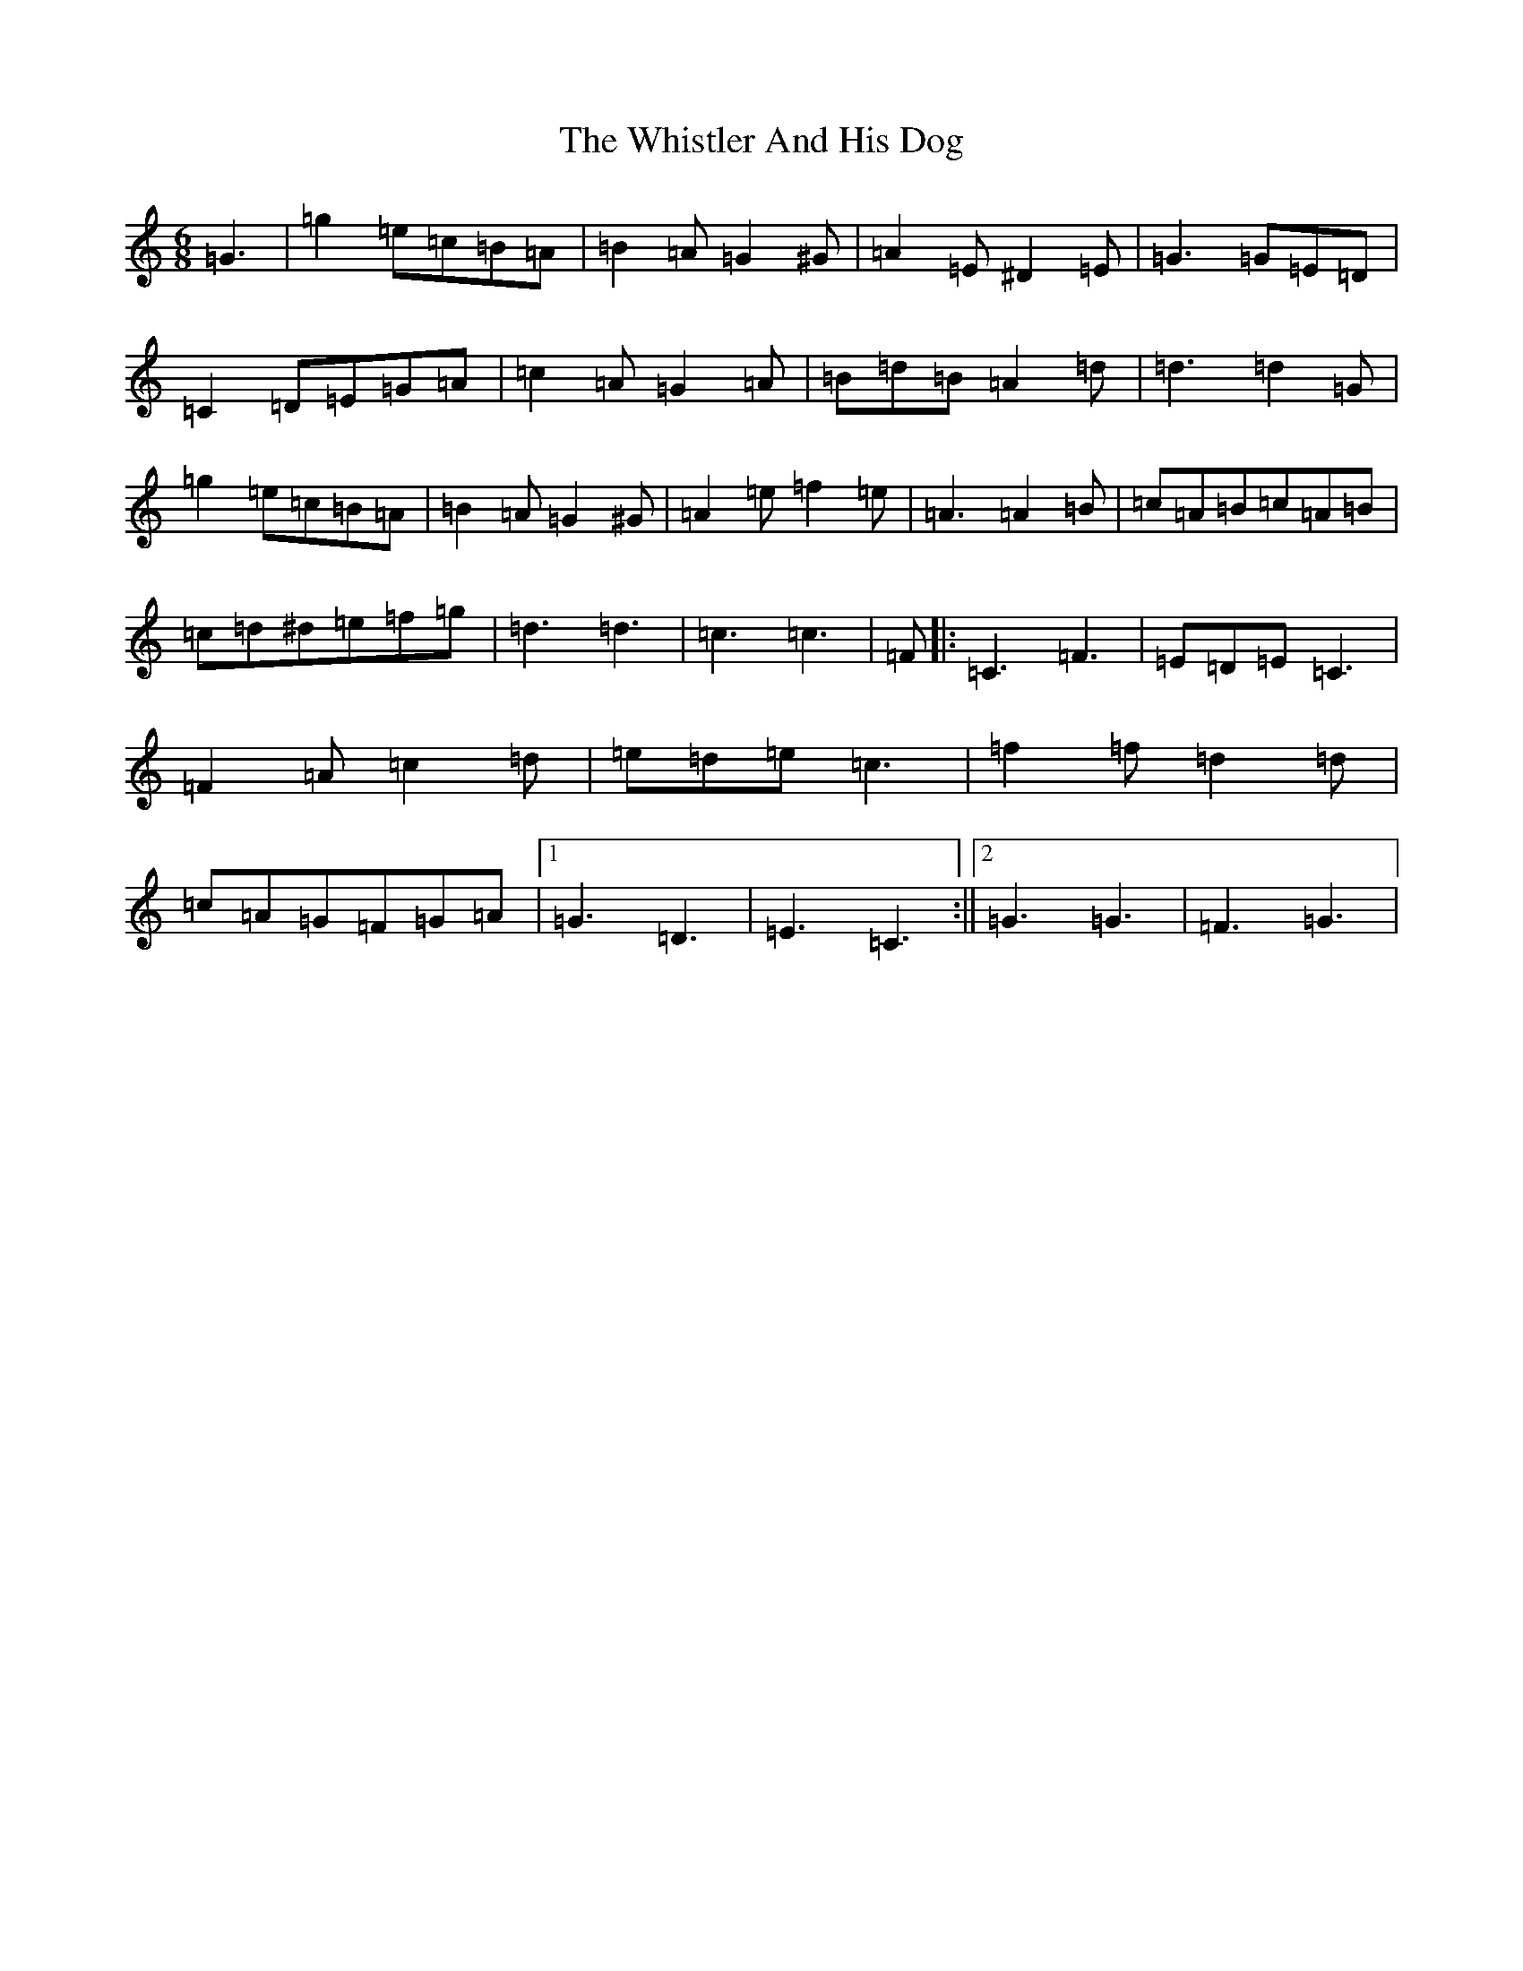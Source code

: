 X: 22413
T: Whistler And His Dog, The
S: https://thesession.org/tunes/8270#setting19426
Z: G Major
R: jig
M: 6/8
L: 1/8
K: C Major
=G3|=g2=e=c=B=A|=B2=A=G2^G|=A2=E^D2=E|=G3=G=E=D|=C2=D=E=G=A|=c2=A=G2=A|=B=d=B=A2=d|=d3=d2=G|=g2=e=c=B=A|=B2=A=G2^G|=A2=e=f2=e|=A3=A2=B|=c=A=B=c=A=B|=c=d^d=e=f=g|=d3=d3|=c3=c3|=F|:=C3=F3|=E=D=E=C3|=F2=A=c2=d|=e=d=e=c3|=f2=f=d2=d|=c=A=G=F=G=A|1=G3=D3|=E3=C3:||2=G3=G3|=F3=G3|